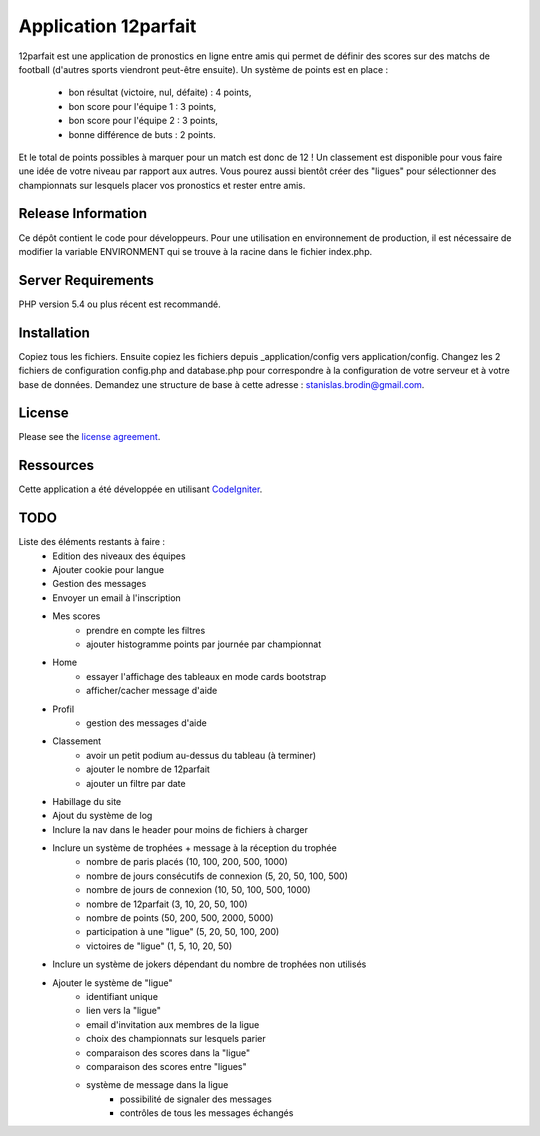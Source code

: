 #####################
Application 12parfait
#####################

12parfait est une application de pronostics en ligne entre amis qui permet de définir
des scores sur des matchs de football (d'autres sports viendront peut-être ensuite).
Un système de points est en place :
    - bon résultat (victoire, nul, défaite) : 4 points,
    - bon score pour l'équipe 1 : 3 points,
    - bon score pour l'équipe 2 : 3 points,
    - bonne différence de buts : 2 points.
Et le total de points possibles à marquer pour un match est donc de 12 !
Un classement est disponible pour vous faire une idée de votre niveau par rapport
aux autres.
Vous pourez aussi bientôt créer des "ligues" pour sélectionner des championnats sur
lesquels placer vos pronostics et rester entre amis.

*******************
Release Information
*******************

Ce dépôt contient le code pour développeurs.
Pour une utilisation en environnement de production, il est nécessaire de
modifier la variable ENVIRONMENT qui se trouve à la racine dans le fichier index.php.

*******************
Server Requirements
*******************

PHP version 5.4 ou plus récent est recommandé.

************
Installation
************

Copiez tous les fichiers. Ensuite copiez les fichiers depuis _application/config
vers application/config.
Changez les 2 fichiers de configuration config.php and database.php pour
correspondre à la configuration de votre serveur et à votre base de données.
Demandez une structure de base à cette adresse : `stanislas.brodin@gmail.com <mailto:stanislas.brodin@gmail.com>`_.

*******
License
*******

Please see the `license
agreement <https://github.com/bcit-ci/CodeIgniter/blob/develop/user_guide_src/source/license.rst>`_.

**********
Ressources
**********

Cette application a été développée en utilisant `CodeIgniter <http://www.codeigniter.com/>`_.

****
TODO
****

Liste des éléments restants à faire :
    - Edition des niveaux des équipes
    - Ajouter cookie pour langue
    - Gestion des messages
    - Envoyer un email à l'inscription
    - Mes scores
        - prendre en compte les filtres
        - ajouter histogramme points par journée par championnat
    - Home
        - essayer l'affichage des tableaux en mode cards bootstrap
        - afficher/cacher message d'aide
    - Profil
        - gestion des messages d'aide
    - Classement
        - avoir un petit podium au-dessus du tableau (à terminer)
        - ajouter le nombre de 12parfait
        - ajouter un filtre par date
    - Habillage du site
    - Ajout du système de log
    - Inclure la nav dans le header pour moins de fichiers à charger
    - Inclure un système de trophées + message à la réception du trophée
        - nombre de paris placés (10, 100, 200, 500, 1000)
        - nombre de jours consécutifs de connexion (5, 20, 50, 100, 500)
        - nombre de jours de connexion (10, 50, 100, 500, 1000)
        - nombre de 12parfait (3, 10, 20, 50, 100)
        - nombre de points (50, 200, 500, 2000, 5000)
        - participation à une "ligue" (5, 20, 50, 100, 200)
        - victoires de "ligue" (1, 5, 10, 20, 50)
    - Inclure un système de jokers dépendant du nombre de trophées non utilisés
    - Ajouter le système de "ligue"
        - identifiant unique
        - lien vers la "ligue"
        - email d'invitation aux membres de la ligue
        - choix des championnats sur lesquels parier
        - comparaison des scores dans la "ligue"
        - comparaison des scores entre "ligues"
        - système de message dans la ligue
            - possibilité de signaler des messages
            - contrôles de tous les messages échangés
